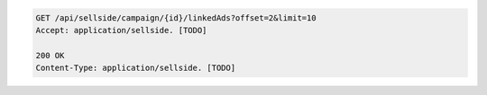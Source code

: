 .. code-block:: javascript

    GET /api/sellside/campaign/{id}/linkedAds?offset=2&limit=10
    Accept: application/sellside. [TODO]

    200 OK
    Content-Type: application/sellside. [TODO]


